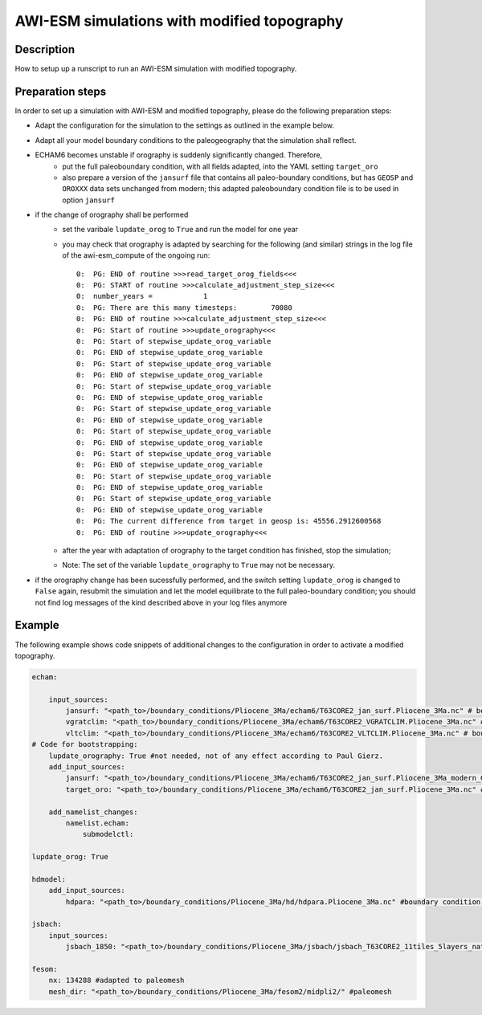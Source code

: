 AWI-ESM simulations with modified topography
============================================

Description
~~~~~~~~~~~
How to setup up a runscript to run an AWI-ESM simulation with modified topography.

Preparation steps
~~~~~~~~~~~~~~~~~
In order to set up a simulation with AWI-ESM and modified topography, please do the following preparation steps:

- Adapt the configuration for the simulation to the settings as outlined in the example below.
- Adapt all your model boundary conditions to the paleogeography that the simulation shall reflect.
- ECHAM6 becomes unstable if orography is suddenly significantly changed. Therefore, 
    - put the full paleoboundary condition, with all fields adapted, into the YAML setting ``target_oro``
    - also prepare a version of the ``jansurf`` file that contains all paleo-boundary conditions, but has ``GEOSP`` and ``OROXXX`` data sets unchanged from modern; this adapted paleoboundary condition file is to be used in option ``jansurf``
- if the change of orography shall be performed
    - set the varibale ``lupdate_orog`` to ``True`` and run the model for one year
    - you may check that orography is adapted by searching for the following (and similar) strings in the log file of the awi-esm_compute of the ongoing run::

          0:  PG: END of routine >>>read_target_orog_fields<<<
          0:  PG: START of routine >>>calculate_adjustment_step_size<<<
          0:  number_years =            1
          0:  PG: There are this many timesteps:        70080
          0:  PG: END of routine >>>calculate_adjustment_step_size<<<
          0:  PG: Start of routine >>>update_orography<<<
          0:  PG: Start of stepwise_update_orog_variable
          0:  PG: END of stepwise_update_orog_variable
          0:  PG: Start of stepwise_update_orog_variable
          0:  PG: END of stepwise_update_orog_variable
          0:  PG: Start of stepwise_update_orog_variable
          0:  PG: END of stepwise_update_orog_variable
          0:  PG: Start of stepwise_update_orog_variable
          0:  PG: END of stepwise_update_orog_variable
          0:  PG: Start of stepwise_update_orog_variable
          0:  PG: END of stepwise_update_orog_variable
          0:  PG: Start of stepwise_update_orog_variable
          0:  PG: END of stepwise_update_orog_variable
          0:  PG: Start of stepwise_update_orog_variable
          0:  PG: END of stepwise_update_orog_variable
          0:  PG: Start of stepwise_update_orog_variable
          0:  PG: END of stepwise_update_orog_variable
          0:  PG: The current difference from target in geosp is: 45556.2912600568
          0:  PG: END of routine >>>update_orography<<<

    - after the year with adaptation of orography to the target condition has finished, stop the simulation;
    - Note: The set of the variable ``lupdate_orography`` to ``True`` may not be necessary. 

      ..  but Paul noted that this switch is not necessary; I kept it for the moment in this description as I did not test the impact of removing the switch
- if the orography change has been sucessfully performed, and the switch setting ``lupdate_orog`` is changed to ``False`` again, resubmit the simulation and let the model equilibrate to the full paleo-boundary condition; you should not find log messages of the kind described above in your log files anymore

Example
~~~~~~~

The following example shows code snippets of additional changes to the configuration in order to activate a modified topography.

.. code-block:: yaml

    echam:
    
        input_sources:
            jansurf: "<path_to>/boundary_conditions/Pliocene_3Ma/echam6/T63CORE2_jan_surf.Pliocene_3Ma.nc" # boundary condition adapted to paleogeography
            vgratclim: "<path_to>/boundary_conditions/Pliocene_3Ma/echam6/T63CORE2_VGRATCLIM.Pliocene_3Ma.nc" # boundary condition adapted to paleogeography
            vltclim: "<path_to>/boundary_conditions/Pliocene_3Ma/echam6/T63CORE2_VLTCLIM.Pliocene_3Ma.nc" # boundary condition adapted to paleogeography
    # Code for bootstrapping:
        lupdate_orography: True #not needed, not of any effect according to Paul Gierz.
        add_input_sources:
            jansurf: "<path_to>/boundary_conditions/Pliocene_3Ma/echam6/T63CORE2_jan_surf.Pliocene_3Ma_modern_GEOSP.nc" # boundary condition adapted to paleogeography EXCEPT FOR GEOSP AND OROXXX VARIABLES, these are as per standard modern setup
            target_oro: "<path_to>/boundary_conditions/Pliocene_3Ma/echam6/T63CORE2_jan_surf.Pliocene_3Ma.nc" # boundary condition adapted to paleogeography, ALL FIELDS ADAPTED TO THE DESIRED PALEOGEOGRAPHY THAT ECHAM6 SHOULD CONSIDER
    
        add_namelist_changes:
            namelist.echam:
                submodelctl:

    lupdate_orog: True
    
    hdmodel:
        add_input_sources:
            hdpara: "<path_to>/boundary_conditions/Pliocene_3Ma/hd/hdpara.Pliocene_3Ma.nc" #boundary condition adapted to paleogeography
    
    jsbach:
        input_sources:
            jsbach_1850: "<path_to>/boundary_conditions/Pliocene_3Ma/jsbach/jsbach_T63CORE2_11tiles_5layers_natural-veg.Pliocene_3Ma_semimoist.nc" #boundary condition adapted to paleogeography
    
    fesom:
        nx: 134288 #adapted to paleomesh
        mesh_dir: "<path_to>/boundary_conditions/Pliocene_3Ma/fesom2/midpli2/" #paleomesh

